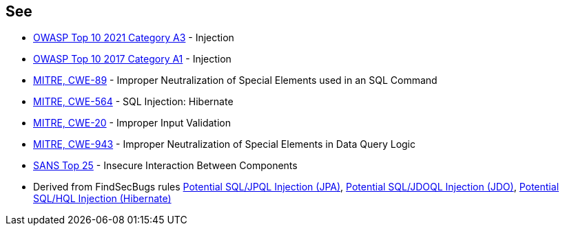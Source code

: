 == See

* https://owasp.org/Top10/A03_2021-Injection/[OWASP Top 10 2021 Category A3] - Injection
* https://www.owasp.org/index.php/Top_10-2017_A1-Injection[OWASP Top 10 2017 Category A1] - Injection
* https://cwe.mitre.org/data/definitions/89.html[MITRE, CWE-89] - Improper Neutralization of Special Elements used in an SQL Command
* https://cwe.mitre.org/data/definitions/564.html[MITRE, CWE-564] - SQL Injection: Hibernate
* https://cwe.mitre.org/data/definitions/20.html[MITRE, CWE-20] - Improper Input Validation
* https://cwe.mitre.org/data/definitions/943.html[MITRE, CWE-943] - Improper Neutralization of Special Elements in Data Query Logic
* https://www.sans.org/top25-software-errors/#cat1[SANS Top 25] - Insecure Interaction Between Components
* Derived from FindSecBugs rules https://h3xstream.github.io/find-sec-bugs/bugs.htm#SQL_INJECTION_JPA[Potential SQL/JPQL Injection (JPA)], https://h3xstream.github.io/find-sec-bugs/bugs.htm#SQL_INJECTION_JDO[Potential SQL/JDOQL Injection (JDO)], https://h3xstream.github.io/find-sec-bugs/bugs.htm#SQL_INJECTION_HIBERNATE[Potential SQL/HQL Injection (Hibernate)] 
